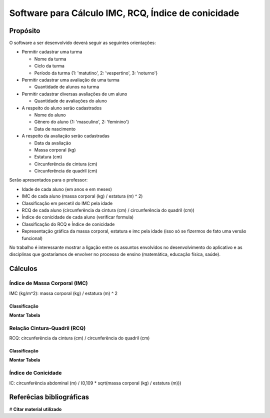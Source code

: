 ﻿Software para Cálculo IMC, RCQ, Índice de conicidade
====================================================

.. _proposito:

Propósito
---------

O software a ser desenvolvido deverá seguir as seguintes orientações:

* Permitir cadastrar uma turma

  + Nome da turma
  + Ciclo da turma
  + Período da turma {1: 'matutino', 2: 'vespertino', 3: 'noturno'}

* Permitir cadastrar uma avaliação de uma turma

  + Quantidade de alunos na turma

* Permitir cadastrar diversas avaliações de um aluno

  + Quantidade de avaliações do aluno

* A respeito do aluno serão cadastrados

  + Nome do aluno
  + Gênero do aluno {1: 'masculino', 2: 'feminino'}
  + Data de nascimento

* A respeito da avaliação serão cadastradas

  + Data da avaliação
  + Massa corporal (kg)
  + Estatura (cm)
  + Circunferência de cintura (cm)
  + Circunferência de quadril (cm)

Serão apresentados para o professor:

* Idade de cada aluno (em anos e em meses)
* IMC de cada aluno (massa corporal (kg) / estatura (m) ^ 2)
* Classificação em percetil do IMC pela idade
* RCQ de cada aluno (circunferência da cintura (cm) / circunferência do quadril (cm))
* Índice de conicidade de cada aluno (verificar formula)
* Classificação do RCQ e Índice de conicidade
* Representação gráfica da massa corporal, estatura e imc pela idade (isso só se fizermos de fato uma versão funcional)

No trabalho é interessante mostrar a ligação entre os assuntos envolvidos no desenvolvimento do aplicativo e as disciplinas que gostaríamos de envolver no processo de ensino (matemática, educação física, saúde).

.. _calculos:

Cálculos
--------

.. _imc:

Índice de Massa Corporal (IMC)
~~~~~~~~~~~~~~~~~~~~~~~~~~~~~~

IMC (kg/m^2): massa corporal (kg) / estatura (m) ^ 2

Classificação
+++++++++++++

**Montar Tabela**

.. _rcq:

Relação Cintura-Quadril (RCQ)
~~~~~~~~~~~~~~~~~~~~~~~~~~~~~

RCQ: circunferência da cintura (cm) / circunferência do quadril (cm)

Classificação
+++++++++++++

**Montar Tabela**

.. _ic:

Índice de Conicidade
~~~~~~~~~~~~~~~~~~~~

IC: circunferência abdominal (m) / (0,109 * sqrt(massa corporal (kg) / estatura (m)))

.. _refs:

Referêcias bibliográficas
-------------------------

# **Citar material utilizado**
